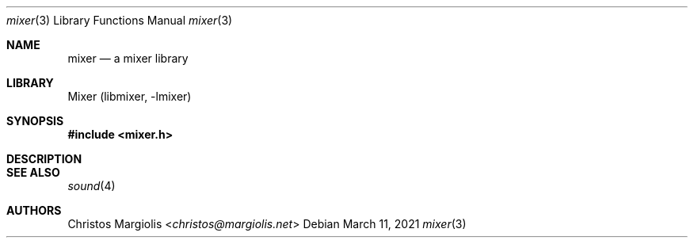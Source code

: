 .\"-
.\" Copyright (c) 2021 Christos Margiolis <christos@FreeBSD.org>
.\"
.\" Permission is hereby granted, free of charge, to any person obtaining a copy
.\" of this software and associated documentation files (the "Software"), to deal
.\" in the Software without restriction, including without limitation the rights
.\" to use, copy, modify, merge, publish, distribute, sublicense, and/or sell
.\" copies of the Software, and to permit persons to whom the Software is
.\" furnished to do so, subject to the following conditions:
.\"
.\" The above copyright notice and this permission notice shall be included in
.\" all copies or substantial portions of the Software.
.\"
.\" THE SOFTWARE IS PROVIDED "AS IS", WITHOUT WARRANTY OF ANY KIND, EXPRESS OR
.\" IMPLIED, INCLUDING BUT NOT LIMITED TO THE WARRANTIES OF MERCHANTABILITY,
.\" FITNESS FOR A PARTICULAR PURPOSE AND NONINFRINGEMENT. IN NO EVENT SHALL THE
.\" AUTHORS OR COPYRIGHT HOLDERS BE LIABLE FOR ANY CLAIM, DAMAGES OR OTHER
.\" LIABILITY, WHETHER IN AN ACTION OF CONTRACT, TORT OR OTHERWISE, ARISING FROM,
.\" OUT OF OR IN CONNECTION WITH THE SOFTWARE OR THE USE OR OTHER DEALINGS IN
.\" THE SOFTWARE.
.\"

.Dd March 11, 2021
.Dt mixer 3
.Os
.Sh NAME
.Nm mixer
.Nd a mixer library
.Sh LIBRARY
Mixer (libmixer, -lmixer)
.Sh SYNOPSIS
.In mixer.h
.\" TODO
.Sh DESCRIPTION
.\" TODO
.Sh SEE ALSO
.Xr sound 4
.Sh AUTHORS
.An Christos Margiolis Aq Mt christos@margiolis.net
